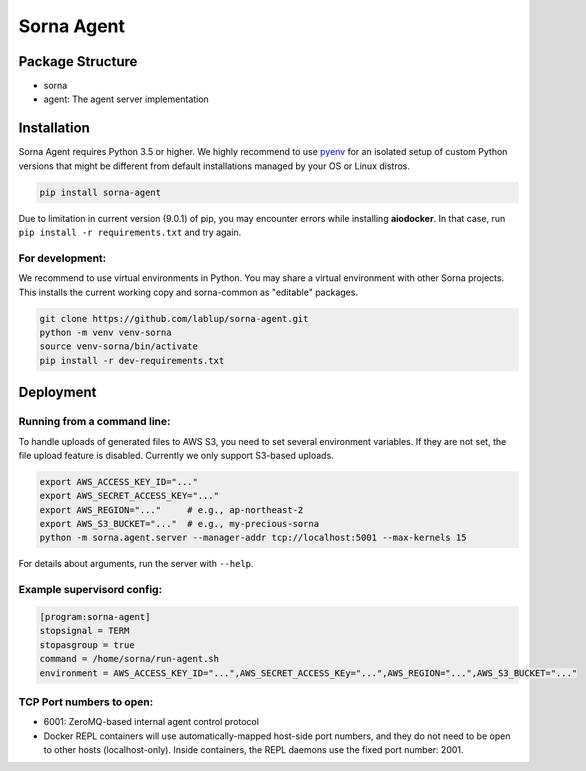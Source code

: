 Sorna Agent
===========

Package Structure
-----------------

-  sorna
-  agent: The agent server implementation

Installation
------------

Sorna Agent requires Python 3.5 or higher. We highly recommend to use
`pyenv <https://github.com/yyuu/pyenv>`__ for an isolated setup of
custom Python versions that might be different from default
installations managed by your OS or Linux distros.

.. code:: sh

    pip install sorna-agent

Due to limitation in current version (9.0.1) of pip, you may encounter
errors while installing **aiodocker**. In that case, run
``pip install -r requirements.txt`` and try again.

For development:
~~~~~~~~~~~~~~~~

We recommend to use virtual environments in Python. You may share a
virtual environment with other Sorna projects. This installs the current
working copy and sorna-common as "editable" packages.

.. code:: sh

    git clone https://github.com/lablup/sorna-agent.git
    python -m venv venv-sorna
    source venv-sorna/bin/activate
    pip install -r dev-requirements.txt

Deployment
----------

Running from a command line:
~~~~~~~~~~~~~~~~~~~~~~~~~~~~

To handle uploads of generated files to AWS S3, you need to set several
environment variables. If they are not set, the file upload feature is
disabled. Currently we only support S3-based uploads.

.. code:: sh

    export AWS_ACCESS_KEY_ID="..."
    export AWS_SECRET_ACCESS_KEY="..."
    export AWS_REGION="..."     # e.g., ap-northeast-2
    export AWS_S3_BUCKET="..."  # e.g., my-precious-sorna
    python -m sorna.agent.server --manager-addr tcp://localhost:5001 --max-kernels 15

For details about arguments, run the server with ``--help``.

Example supervisord config:
~~~~~~~~~~~~~~~~~~~~~~~~~~~

.. code:: dosini

    [program:sorna-agent]
    stopsignal = TERM
    stopasgroup = true
    command = /home/sorna/run-agent.sh
    environment = AWS_ACCESS_KEY_ID="...",AWS_SECRET_ACCESS_KEy="...",AWS_REGION="...",AWS_S3_BUCKET="..."

TCP Port numbers to open:
~~~~~~~~~~~~~~~~~~~~~~~~~

-  6001: ZeroMQ-based internal agent control protocol
-  Docker REPL containers will use automatically-mapped host-side port
   numbers, and they do not need to be open to other hosts
   (localhost-only). Inside containers, the REPL daemons use the fixed
   port number: 2001.


